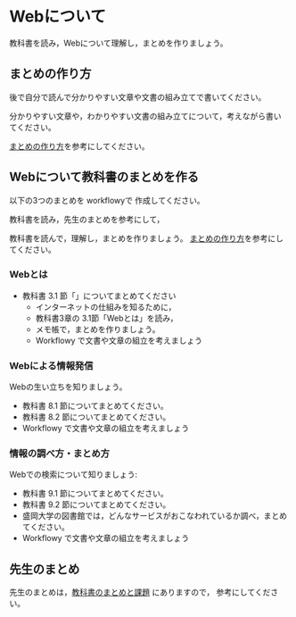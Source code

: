 * Webについて

教科書を読み，Webについて理解し，まとめを作りましょう。

** まとめの作り方

後で自分で読んで分かりやすい文章や文書の組み立てで書いてください。

分かりやすい文章や，わかりやすい文書の組み立てについて，考えながら書い
てください。

#+BEGIN_COMMENT
 [[./情報処理_まとめの作り方.org][まとめの作り方]]を参考にしてください。
#+END_COMMENT

[[https://github.com/masayuki054/morioka_u_ict/blob/master/org/articles][まとめの作り方]]を参考にしてください。



# ** Simplenote を使って書こう

#    Webとはについての，先生のまとめのSimplenote版です: http://simp.ly/publish/6kjm7L

#    [[https://drive.google.com/open?id=0B11Iwlj2EHvvWjMweW9MQ19IeUU][情報処理演習資料]] 
# の simplenote フォルダに原文があります。

** Webについて教科書のまとめを作る

以下の3つのまとめを workflowyで 作成してください。

教科書を読み，先生のまとめを参考にして，

教科書を読んで，理解し，まとめを作りましょう。
[[./情報処理_まとめの作り方.org][まとめの作り方]]を参考にしてください。



*** Webとは

- 教科書 3.1 節「」についてまとめてください
     - インターネットの仕組みを知るために，
     - 教科書3章の 3.1節「Webとは」を読み，
     - メモ帳で，まとめを作りましょう。
     - Workflowy で文書や文章の組立を考えましょう

*** Webによる情報発信

Webの生い立ちを知りましょう。
- 教科書 8.1 節についてまとめてください。
- 教科書 8.2 節についてまとめてください。
- Workflowy で文書や文章の組立を考えましょう

*** 情報の調べ方・まとめ方

Webでの検索について知りましょう:
- 教科書 9.1 節についてまとめてください。
- 教科書 9.2 節についてまとめてください。
- 盛岡大学の図書館では，どんなサービスがおこなわれているか調べ，まとめ
  てください。
- Workflowy で文書や文章の組立を考えましょう

** 先生のまとめ

   先生のまとめは，[[./text.org][教科書のまとめと課題]] にありますので，
   参考にしてください。

